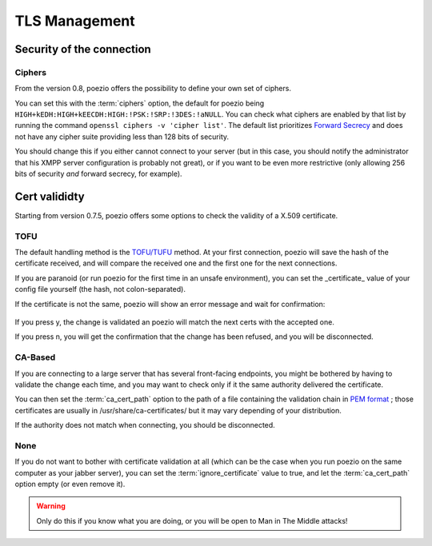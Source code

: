 TLS Management
==============

Security of the connection
~~~~~~~~~~~~~~~~~~~~~~~~~~

.. _ciphers:

Ciphers
-------

From the version 0.8, poezio offers the possibility to define your own set of
ciphers.

You can set this with the :term:`ciphers` option, the default for poezio being
``HIGH+kEDH:HIGH+kEECDH:HIGH:!PSK:!SRP:!3DES:!aNULL``.
You can check what ciphers are enabled by that list by running the command
``openssl ciphers -v 'cipher list'``. The default list prioritizes `Forward Secrecy`_
and does not have any cipher suite providing less than 128 bits of security.

You should change this if you either cannot connect to your server (but in this
case, you should notify the administrator that his XMPP server configuration
is probably not great), or if you want to be even more restrictive (only allowing
256 bits of security *and* forward secrecy, for example).

Cert valididty
~~~~~~~~~~~~~~

Starting from version 0.7.5, poezio offers some options to check the validity
of a X.509 certificate.

TOFU
----

The default handling method is the `TOFU/TUFU`_
method. At your first connection, poezio will save the hash of the certificate
received, and will compare the received one and the first one for the next
connections.


If you are paranoid (or run poezio for the first time in an unsafe
environment), you can set the _certificate_ value of your config file yourself
(the hash, not colon-separated).


If the certificate is not the same, poezio will show an error message and wait
for confirmation:

.. figure:: ../images/ssl_warning.png
    :alt: Warning message

If you press y, the change is validated an poezio will match the next certs
with the accepted one.

If you press n, you will get the confirmation that the change has been
refused, and you will be disconnected.

CA-Based
--------

If you are connecting to a large server that has several front-facing
endpoints, you might be bothered by having to validate the change each time,
and you may want to check only if it the same authority delivered the
certificate.

You can then set the :term:`ca_cert_path` option to the path of a file
containing the validation chain in `PEM format`_ ; those certificates are
usually in /usr/share/ca-certificates/ but it may vary depending of your
distribution.

If the authority does not match when connecting, you should be disconnected.

None
----

If you do not want to bother with certificate validation at all (which can be
the case when you run poezio on the same computer as your jabber server), you
can set the :term:`ignore_certificate` value to true, and let the
:term:`ca_cert_path` option empty (or even remove it).

.. warning:: Only do this if you know what you are doing, or you will be open
            to Man in The Middle attacks!

.. _Forward Secrecy: https://en.wikipedia.org/wiki/Forward_secrecy
.. _TOFU/TUFU: https://en.wikipedia.org/wiki/User:Dotdotike/Trust_Upon_First_Use
.. _PEM format: https://tools.ietf.org/html/rfc1422.html
